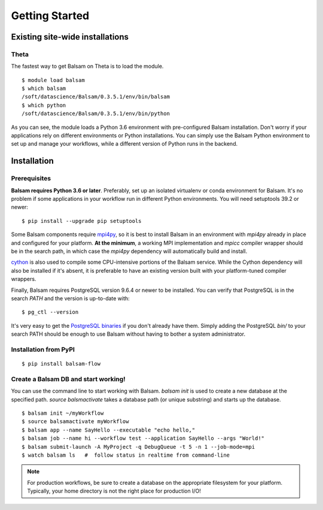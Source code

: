 Getting Started
=================

Existing site-wide installations
---------------------------------

Theta
~~~~~~~
The fastest way to get Balsam on Theta is to load the module.

.. highlight:: console

::
    
    $ module load balsam
    $ which balsam
    /soft/datascience/Balsam/0.3.5.1/env/bin/balsam
    $ which python
    /soft/datascience/Balsam/0.3.5.1/env/bin/python


As you can see, the module loads a Python 3.6 environment with pre-configured
Balsam installation. Don't worry if your applications rely on different environments
or Python installations. You can simply use the Balsam Python
environment to set up and manage your workflows, while a different version of
Python runs in the backend.

Installation
--------------

Prerequisites
~~~~~~~~~~~~~~
**Balsam requires Python 3.6 or later**. Preferably, set up an isolated
virtualenv or conda environment for Balsam. It's no problem if some
applications in your workflow run in different Python environments. You will
need setuptools 39.2 or newer:

.. highlight:: console

::

    $ pip install --upgrade pip setuptools


Some Balsam components require mpi4py_,  so
it is best to install Balsam in an environment with `mpi4py` already in place
and configured for your platform.  **At the minimum**, a working MPI
implementation and `mpicc` compiler wrapper should be in the search path, in
which case the `mpi4py` dependency will automatically build and install.

cython_ is also used to compile some
CPU-intensive portions of the Balsam service.  While the Cython dependency will
also be installed if it's absent, it is preferable to have an existing version
built with your platform-tuned compiler wrappers.

Finally, Balsam requires PostgreSQL version 9.6.4 or newer to be installed. You can verify
that PostgreSQL is in the search `PATH` and the version is up-to-date with:

.. highlight:: console

::

    $ pg_ctl --version

It's very easy to get the `PostgreSQL binaries`_ if you
don't already have them.  Simply adding the PostgreSQL `bin/` to your search
PATH should be enough to use Balsam without having to bother a system
administrator.

Installation from PyPI
~~~~~~~~~~~~~~~~~~~~~~~~~

.. highlight:: console

::

    $ pip install balsam-flow


Create a Balsam DB and start working!
~~~~~~~~~~~~~~~~~~~~~~~~~~~~~~~~~~~~~~
You can use the command line to start working with Balsam. 
`balsam init` is used to create a new database at the specified path. 
`source balsmactivate` takes a database path (or unique substring) and 
starts up the database.


.. highlight:: console

::

    $ balsam init ~/myWorkflow
    $ source balsamactivate myWorkflow
    $ balsam app --name SayHello --executable "echo hello,"
    $ balsam job --name hi --workflow test --application SayHello --args "World!"
    $ balsam submit-launch -A MyProject -q DebugQueue -t 5 -n 1 --job-mode=mpi
    $ watch balsam ls   #  follow status in realtime from command-line

.. note::
    For production workflows, be sure to create a database on the appropriate filesystem for your platform. 
    Typically, your home directory is not the right place for production I/O!

    
.. _mpi4py: https://github.com/mpi4py/mpi4py 
.. _cython: https://github.com/cython/cython
.. _`PostgreSQL binaries`: https://www.enterprisedb.com/download-postgresql-binaries
